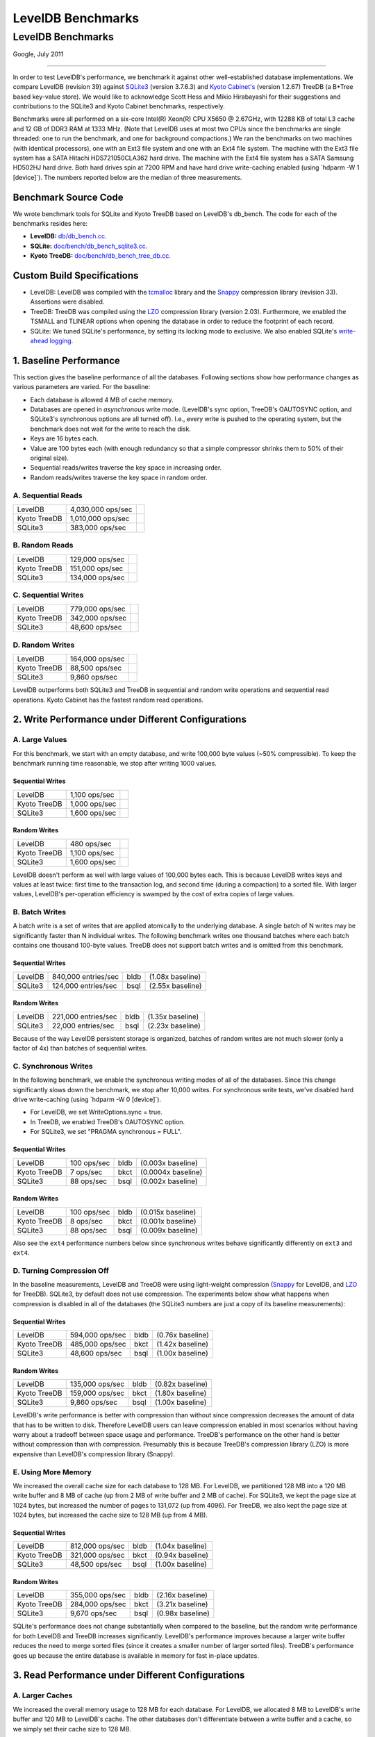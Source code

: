 ==================
LevelDB Benchmarks
==================

LevelDB Benchmarks
==================

Google, July 2011

--------------

In order to test LevelDB's performance, we benchmark it against other
well-established database implementations. We compare LevelDB (revision
39) against `SQLite3 <http://www.sqlite.org/>`__ (version 3.7.6.3) and
`Kyoto Cabinet's <http://fallabs.com/kyotocabinet/spex.html>`__ (version
1.2.67) TreeDB (a B+Tree based key-value store). We would like to
acknowledge Scott Hess and Mikio Hirabayashi for their suggestions and
contributions to the SQLite3 and Kyoto Cabinet benchmarks, respectively.

Benchmarks were all performed on a six-core Intel(R) Xeon(R) CPU X5650 @
2.67GHz, with 12288 KB of total L3 cache and 12 GB of DDR3 RAM at 1333
MHz. (Note that LevelDB uses at most two CPUs since the benchmarks are
single threaded: one to run the benchmark, and one for background
compactions.) We ran the benchmarks on two machines (with identical
processors), one with an Ext3 file system and one with an Ext4 file
system. The machine with the Ext3 file system has a SATA Hitachi
HDS721050CLA362 hard drive. The machine with the Ext4 file system has a
SATA Samsung HD502HJ hard drive. Both hard drives spin at 7200 RPM and
have hard drive write-caching enabled (using \`hdparm -W 1 [device]`).
The numbers reported below are the median of three measurements.

Benchmark Source Code
---------------------

We wrote benchmark tools for SQLite and Kyoto TreeDB based on LevelDB's
db_bench. The code for each of the benchmarks resides here:

-  **LevelDB:**
   `db/db_bench.cc <http://code.google.com/p/leveldb/source/browse/trunk/db/db_bench.cc>`__.
-  **SQLite:**
   `doc/bench/db_bench_sqlite3.cc <http://code.google.com/p/leveldb/source/browse/#svn%2Ftrunk%2Fdoc%2Fbench%2Fdb_bench_sqlite3.cc>`__.
-  **Kyoto TreeDB:**
   `doc/bench/db_bench_tree_db.cc <http://code.google.com/p/leveldb/source/browse/#svn%2Ftrunk%2Fdoc%2Fbench%2Fdb_bench_tree_db.cc>`__.

Custom Build Specifications
---------------------------

-  LevelDB: LevelDB was compiled with the
   `tcmalloc <http://code.google.com/p/google-perftools>`__ library and
   the `Snappy <http://code.google.com/p/snappy/>`__ compression library
   (revision 33). Assertions were disabled.
-  TreeDB: TreeDB was compiled using the
   `LZO <http://www.oberhumer.com/opensource/lzo/>`__ compression
   library (version 2.03). Furthermore, we enabled the TSMALL and
   TLINEAR options when opening the database in order to reduce the
   footprint of each record.
-  SQLite: We tuned SQLite's performance, by setting its locking mode to
   exclusive. We also enabled SQLite's `write-ahead
   logging <http://www.sqlite.org/draft/wal.html>`__.

1. Baseline Performance
-----------------------

This section gives the baseline performance of all the databases.
Following sections show how performance changes as various parameters
are varied. For the baseline:

-  Each database is allowed 4 MB of cache memory.
-  Databases are opened in *asynchronous* write mode. (LevelDB's sync
   option, TreeDB's OAUTOSYNC option, and SQLite3's synchronous options
   are all turned off). I.e., every write is pushed to the operating
   system, but the benchmark does not wait for the write to reach the
   disk.
-  Keys are 16 bytes each.
-  Value are 100 bytes each (with enough redundancy so that a simple
   compressor shrinks them to 50% of their original size).
-  Sequential reads/writes traverse the key space in increasing order.
-  Random reads/writes traverse the key space in random order.

A. Sequential Reads
~~~~~~~~~~~~~~~~~~~

+-----------------------+-----------------------+-----------------------+
| LevelDB               | 4,030,000 ops/sec     | .. container:: bldb   |
|                       |                       |                       |
|                       |                       |                       |
+-----------------------+-----------------------+-----------------------+
| Kyoto TreeDB          | 1,010,000 ops/sec     | .. container:: bkct   |
|                       |                       |                       |
|                       |                       |                       |
+-----------------------+-----------------------+-----------------------+
| SQLite3               | 383,000 ops/sec       | .. container:: bsql   |
|                       |                       |                       |
|                       |                       |                       |
+-----------------------+-----------------------+-----------------------+

B. Random Reads
~~~~~~~~~~~~~~~

+-----------------------+-----------------------+-----------------------+
| LevelDB               | 129,000 ops/sec       | .. container:: bldb   |
|                       |                       |                       |
|                       |                       |                       |
+-----------------------+-----------------------+-----------------------+
| Kyoto TreeDB          | 151,000 ops/sec       | .. container:: bkct   |
|                       |                       |                       |
|                       |                       |                       |
+-----------------------+-----------------------+-----------------------+
| SQLite3               | 134,000 ops/sec       | .. container:: bsql   |
|                       |                       |                       |
|                       |                       |                       |
+-----------------------+-----------------------+-----------------------+

C. Sequential Writes
~~~~~~~~~~~~~~~~~~~~

+-----------------------+-----------------------+-----------------------+
| LevelDB               | 779,000 ops/sec       | .. container:: bldb   |
|                       |                       |                       |
|                       |                       |                       |
+-----------------------+-----------------------+-----------------------+
| Kyoto TreeDB          | 342,000 ops/sec       | .. container:: bkct   |
|                       |                       |                       |
|                       |                       |                       |
+-----------------------+-----------------------+-----------------------+
| SQLite3               | 48,600 ops/sec        | .. container:: bsql   |
|                       |                       |                       |
|                       |                       |                       |
+-----------------------+-----------------------+-----------------------+

D. Random Writes
~~~~~~~~~~~~~~~~

+-----------------------+-----------------------+-----------------------+
| LevelDB               | 164,000 ops/sec       | .. container:: bldb   |
|                       |                       |                       |
|                       |                       |                       |
+-----------------------+-----------------------+-----------------------+
| Kyoto TreeDB          | 88,500 ops/sec        | .. container:: bkct   |
|                       |                       |                       |
|                       |                       |                       |
+-----------------------+-----------------------+-----------------------+
| SQLite3               | 9,860 ops/sec         | .. container:: bsql   |
|                       |                       |                       |
|                       |                       |                       |
+-----------------------+-----------------------+-----------------------+

LevelDB outperforms both SQLite3 and TreeDB in sequential and random
write operations and sequential read operations. Kyoto Cabinet has the
fastest random read operations.

2. Write Performance under Different Configurations
---------------------------------------------------

A. Large Values
~~~~~~~~~~~~~~~

For this benchmark, we start with an empty database, and write 100,000
byte values (~50% compressible). To keep the benchmark running time
reasonable, we stop after writing 1000 values.

Sequential Writes
^^^^^^^^^^^^^^^^^

+-----------------------+-----------------------+-----------------------+
| LevelDB               | 1,100 ops/sec         | .. container:: bldb   |
|                       |                       |                       |
|                       |                       |                       |
+-----------------------+-----------------------+-----------------------+
| Kyoto TreeDB          | 1,000 ops/sec         | .. container:: bkct   |
|                       |                       |                       |
|                       |                       |                       |
+-----------------------+-----------------------+-----------------------+
| SQLite3               | 1,600 ops/sec         | .. container:: bsql   |
|                       |                       |                       |
|                       |                       |                       |
+-----------------------+-----------------------+-----------------------+

Random Writes
^^^^^^^^^^^^^

+-----------------------+-----------------------+-----------------------+
| LevelDB               | 480 ops/sec           | .. container:: bldb   |
|                       |                       |                       |
|                       |                       |                       |
+-----------------------+-----------------------+-----------------------+
| Kyoto TreeDB          | 1,100 ops/sec         | .. container:: bkct   |
|                       |                       |                       |
|                       |                       |                       |
+-----------------------+-----------------------+-----------------------+
| SQLite3               | 1,600 ops/sec         | .. container:: bsql   |
|                       |                       |                       |
|                       |                       |                       |
+-----------------------+-----------------------+-----------------------+

LevelDB doesn't perform as well with large values of 100,000 bytes each.
This is because LevelDB writes keys and values at least twice: first
time to the transaction log, and second time (during a compaction) to a
sorted file. With larger values, LevelDB's per-operation efficiency is
swamped by the cost of extra copies of large values.

B. Batch Writes
~~~~~~~~~~~~~~~

A batch write is a set of writes that are applied atomically to the
underlying database. A single batch of N writes may be significantly
faster than N individual writes. The following benchmark writes one
thousand batches where each batch contains one thousand 100-byte values.
TreeDB does not support batch writes and is omitted from this benchmark.

.. _sequential-writes-1:

Sequential Writes
^^^^^^^^^^^^^^^^^

+-----------------+-----------------+-----------------+-----------------+
| LevelDB         | 840,000         | .. container::  | (1.08x          |
|                 | entries/sec     | bldb            | baseline)       |
|                 |                 |                 |                 |
|                 |                 |                 |                 |
+-----------------+-----------------+-----------------+-----------------+
| SQLite3         | 124,000         | .. container::  | (2.55x          |
|                 | entries/sec     | bsql            | baseline)       |
|                 |                 |                 |                 |
|                 |                 |                 |                 |
+-----------------+-----------------+-----------------+-----------------+

.. _random-writes-1:

Random Writes
^^^^^^^^^^^^^

+-----------------+-----------------+-----------------+-----------------+
| LevelDB         | 221,000         | .. container::  | (1.35x          |
|                 | entries/sec     | bldb            | baseline)       |
|                 |                 |                 |                 |
|                 |                 |                 |                 |
+-----------------+-----------------+-----------------+-----------------+
| SQLite3         | 22,000          | .. container::  | (2.23x          |
|                 | entries/sec     | bsql            | baseline)       |
|                 |                 |                 |                 |
|                 |                 |                 |                 |
+-----------------+-----------------+-----------------+-----------------+

Because of the way LevelDB persistent storage is organized, batches of
random writes are not much slower (only a factor of 4x) than batches of
sequential writes.

C. Synchronous Writes
~~~~~~~~~~~~~~~~~~~~~

In the following benchmark, we enable the synchronous writing modes of
all of the databases. Since this change significantly slows down the
benchmark, we stop after 10,000 writes. For synchronous write tests,
we've disabled hard drive write-caching (using \`hdparm -W 0 [device]`).

-  For LevelDB, we set WriteOptions.sync = true.
-  In TreeDB, we enabled TreeDB's OAUTOSYNC option.
-  For SQLite3, we set "PRAGMA synchronous = FULL".

.. _sequential-writes-2:

Sequential Writes
^^^^^^^^^^^^^^^^^

+-----------------+-----------------+-----------------+-----------------+
| LevelDB         | 100 ops/sec     | .. container::  | (0.003x         |
|                 |                 | bldb            | baseline)       |
|                 |                 |                 |                 |
|                 |                 |                 |                 |
+-----------------+-----------------+-----------------+-----------------+
| Kyoto TreeDB    | 7 ops/sec       | .. container::  | (0.0004x        |
|                 |                 | bkct            | baseline)       |
|                 |                 |                 |                 |
|                 |                 |                 |                 |
+-----------------+-----------------+-----------------+-----------------+
| SQLite3         | 88 ops/sec      | .. container::  | (0.002x         |
|                 |                 | bsql            | baseline)       |
|                 |                 |                 |                 |
|                 |                 |                 |                 |
+-----------------+-----------------+-----------------+-----------------+

.. _random-writes-2:

Random Writes
^^^^^^^^^^^^^

+-----------------+-----------------+-----------------+-----------------+
| LevelDB         | 100 ops/sec     | .. container::  | (0.015x         |
|                 |                 | bldb            | baseline)       |
|                 |                 |                 |                 |
|                 |                 |                 |                 |
+-----------------+-----------------+-----------------+-----------------+
| Kyoto TreeDB    | 8 ops/sec       | .. container::  | (0.001x         |
|                 |                 | bkct            | baseline)       |
|                 |                 |                 |                 |
|                 |                 |                 |                 |
+-----------------+-----------------+-----------------+-----------------+
| SQLite3         | 88 ops/sec      | .. container::  | (0.009x         |
|                 |                 | bsql            | baseline)       |
|                 |                 |                 |                 |
|                 |                 |                 |                 |
+-----------------+-----------------+-----------------+-----------------+

Also see the ``ext4`` performance numbers below since synchronous writes
behave significantly differently on ``ext3`` and ``ext4``.

D. Turning Compression Off
~~~~~~~~~~~~~~~~~~~~~~~~~~

In the baseline measurements, LevelDB and TreeDB were using light-weight
compression (`Snappy <http://code.google.com/p/snappy/>`__ for LevelDB,
and `LZO <http://www.oberhumer.com/opensource/lzo/>`__ for TreeDB).
SQLite3, by default does not use compression. The experiments below show
what happens when compression is disabled in all of the databases (the
SQLite3 numbers are just a copy of its baseline measurements):

.. _sequential-writes-3:

Sequential Writes
^^^^^^^^^^^^^^^^^

+-----------------+-----------------+-----------------+-----------------+
| LevelDB         | 594,000 ops/sec | .. container::  | (0.76x          |
|                 |                 | bldb            | baseline)       |
|                 |                 |                 |                 |
|                 |                 |                 |                 |
+-----------------+-----------------+-----------------+-----------------+
| Kyoto TreeDB    | 485,000 ops/sec | .. container::  | (1.42x          |
|                 |                 | bkct            | baseline)       |
|                 |                 |                 |                 |
|                 |                 |                 |                 |
+-----------------+-----------------+-----------------+-----------------+
| SQLite3         | 48,600 ops/sec  | .. container::  | (1.00x          |
|                 |                 | bsql            | baseline)       |
|                 |                 |                 |                 |
|                 |                 |                 |                 |
+-----------------+-----------------+-----------------+-----------------+

.. _random-writes-3:

Random Writes
^^^^^^^^^^^^^

+-----------------+-----------------+-----------------+-----------------+
| LevelDB         | 135,000 ops/sec | .. container::  | (0.82x          |
|                 |                 | bldb            | baseline)       |
|                 |                 |                 |                 |
|                 |                 |                 |                 |
+-----------------+-----------------+-----------------+-----------------+
| Kyoto TreeDB    | 159,000 ops/sec | .. container::  | (1.80x          |
|                 |                 | bkct            | baseline)       |
|                 |                 |                 |                 |
|                 |                 |                 |                 |
+-----------------+-----------------+-----------------+-----------------+
| SQLite3         | 9,860 ops/sec   | .. container::  | (1.00x          |
|                 |                 | bsql            | baseline)       |
|                 |                 |                 |                 |
|                 |                 |                 |                 |
+-----------------+-----------------+-----------------+-----------------+

LevelDB's write performance is better with compression than without
since compression decreases the amount of data that has to be written to
disk. Therefore LevelDB users can leave compression enabled in most
scenarios without having worry about a tradeoff between space usage and
performance. TreeDB's performance on the other hand is better without
compression than with compression. Presumably this is because TreeDB's
compression library (LZO) is more expensive than LevelDB's compression
library (Snappy).

E. Using More Memory
~~~~~~~~~~~~~~~~~~~~

We increased the overall cache size for each database to 128 MB. For
LevelDB, we partitioned 128 MB into a 120 MB write buffer and 8 MB of
cache (up from 2 MB of write buffer and 2 MB of cache). For SQLite3, we
kept the page size at 1024 bytes, but increased the number of pages to
131,072 (up from 4096). For TreeDB, we also kept the page size at 1024
bytes, but increased the cache size to 128 MB (up from 4 MB).

.. _sequential-writes-4:

Sequential Writes
^^^^^^^^^^^^^^^^^

+-----------------+-----------------+-----------------+-----------------+
| LevelDB         | 812,000 ops/sec | .. container::  | (1.04x          |
|                 |                 | bldb            | baseline)       |
|                 |                 |                 |                 |
|                 |                 |                 |                 |
+-----------------+-----------------+-----------------+-----------------+
| Kyoto TreeDB    | 321,000 ops/sec | .. container::  | (0.94x          |
|                 |                 | bkct            | baseline)       |
|                 |                 |                 |                 |
|                 |                 |                 |                 |
+-----------------+-----------------+-----------------+-----------------+
| SQLite3         | 48,500 ops/sec  | .. container::  | (1.00x          |
|                 |                 | bsql            | baseline)       |
|                 |                 |                 |                 |
|                 |                 |                 |                 |
+-----------------+-----------------+-----------------+-----------------+

.. _random-writes-4:

Random Writes
^^^^^^^^^^^^^

+-----------------+-----------------+-----------------+-----------------+
| LevelDB         | 355,000 ops/sec | .. container::  | (2.16x          |
|                 |                 | bldb            | baseline)       |
|                 |                 |                 |                 |
|                 |                 |                 |                 |
+-----------------+-----------------+-----------------+-----------------+
| Kyoto TreeDB    | 284,000 ops/sec | .. container::  | (3.21x          |
|                 |                 | bkct            | baseline)       |
|                 |                 |                 |                 |
|                 |                 |                 |                 |
+-----------------+-----------------+-----------------+-----------------+
| SQLite3         | 9,670 ops/sec   | .. container::  | (0.98x          |
|                 |                 | bsql            | baseline)       |
|                 |                 |                 |                 |
|                 |                 |                 |                 |
+-----------------+-----------------+-----------------+-----------------+

SQLite's performance does not change substantially when compared to the
baseline, but the random write performance for both LevelDB and TreeDB
increases significantly. LevelDB's performance improves because a larger
write buffer reduces the need to merge sorted files (since it creates a
smaller number of larger sorted files). TreeDB's performance goes up
because the entire database is available in memory for fast in-place
updates.

3. Read Performance under Different Configurations
--------------------------------------------------

A. Larger Caches
~~~~~~~~~~~~~~~~

We increased the overall memory usage to 128 MB for each database. For
LevelDB, we allocated 8 MB to LevelDB's write buffer and 120 MB to
LevelDB's cache. The other databases don't differentiate between a write
buffer and a cache, so we simply set their cache size to 128 MB.

Sequential Reads
^^^^^^^^^^^^^^^^

+-----------------+-----------------+-----------------+-----------------+
| LevelDB         | 5,210,000       | .. container::  | (1.29x          |
|                 | ops/sec         | bldb            | baseline)       |
|                 |                 |                 |                 |
|                 |                 |                 |                 |
+-----------------+-----------------+-----------------+-----------------+
| Kyoto TreeDB    | 1,070,000       | .. container::  | (1.06x          |
|                 | ops/sec         | bkct            | baseline)       |
|                 |                 |                 |                 |
|                 |                 |                 |                 |
+-----------------+-----------------+-----------------+-----------------+
| SQLite3         | 609,000 ops/sec | .. container::  | (1.59x          |
|                 |                 | bsql            | baseline)       |
|                 |                 |                 |                 |
|                 |                 |                 |                 |
+-----------------+-----------------+-----------------+-----------------+

Random Reads
^^^^^^^^^^^^

+-----------------+-----------------+-----------------+-----------------+
| LevelDB         | 190,000 ops/sec | .. container::  | (1.47x          |
|                 |                 | bldb            | baseline)       |
|                 |                 |                 |                 |
|                 |                 |                 |                 |
+-----------------+-----------------+-----------------+-----------------+
| Kyoto TreeDB    | 463,000 ops/sec | .. container::  | (3.07x          |
|                 |                 | bkct            | baseline)       |
|                 |                 |                 |                 |
|                 |                 |                 |                 |
+-----------------+-----------------+-----------------+-----------------+
| SQLite3         | 186,000 ops/sec | .. container::  | (1.39x          |
|                 |                 | bsql            | baseline)       |
|                 |                 |                 |                 |
|                 |                 |                 |                 |
+-----------------+-----------------+-----------------+-----------------+

As expected, the read performance of all of the databases increases when
the caches are enlarged. In particular, TreeDB seems to make very
effective use of a cache that is large enough to hold the entire
database.

B. No Compression Reads
~~~~~~~~~~~~~~~~~~~~~~~

For this benchmark, we populated a database with 1 million entries
consisting of 16 byte keys and 100 byte values. We compiled LevelDB and
Kyoto Cabinet without compression support, so results that are read out
from the database are already uncompressed. We've listed the SQLite3
baseline read performance as a point of comparison.

.. _sequential-reads-1:

Sequential Reads
^^^^^^^^^^^^^^^^

+-----------------+-----------------+-----------------+-----------------+
| LevelDB         | 4,880,000       | .. container::  | (1.21x          |
|                 | ops/sec         | bldb            | baseline)       |
|                 |                 |                 |                 |
|                 |                 |                 |                 |
+-----------------+-----------------+-----------------+-----------------+
| Kyoto TreeDB    | 1,230,000       | .. container::  | (3.60x          |
|                 | ops/sec         | bkct            | baseline)       |
|                 |                 |                 |                 |
|                 |                 |                 |                 |
+-----------------+-----------------+-----------------+-----------------+
| SQLite3         | 383,000 ops/sec | .. container::  | (1.00x          |
|                 |                 | bsql            | baseline)       |
|                 |                 |                 |                 |
|                 |                 |                 |                 |
+-----------------+-----------------+-----------------+-----------------+

.. _random-reads-1:

Random Reads
^^^^^^^^^^^^

+-----------------+-----------------+-----------------+-----------------+
| LevelDB         | 149,000 ops/sec | .. container::  | (1.16x          |
|                 |                 | bldb            | baseline)       |
|                 |                 |                 |                 |
|                 |                 |                 |                 |
+-----------------+-----------------+-----------------+-----------------+
| Kyoto TreeDB    | 175,000 ops/sec | .. container::  | (1.16x          |
|                 |                 | bkct            | baseline)       |
|                 |                 |                 |                 |
|                 |                 |                 |                 |
+-----------------+-----------------+-----------------+-----------------+
| SQLite3         | 134,000 ops/sec | .. container::  | (1.00x          |
|                 |                 | bsql            | baseline)       |
|                 |                 |                 |                 |
|                 |                 |                 |                 |
+-----------------+-----------------+-----------------+-----------------+

Performance of both LevelDB and TreeDB improves a small amount when
compression is disabled. Note however that under different workloads,
performance may very well be better with compression if it allows more
of the working set to fit in memory.

Note about Ext4 Filesystems
---------------------------

The preceding numbers are for an ext3 file system. Synchronous writes
are much slower under `ext4 <http://en.wikipedia.org/wiki/Ext4>`__
(LevelDB drops to ~31 writes / second and TreeDB drops to ~5 writes /
second; SQLite3's synchronous writes do not noticeably drop) due to
ext4's different handling of fsync / msync calls. Even LevelDB's
asynchronous write performance drops somewhat since it spreads its
storage across multiple files and issues fsync calls when switching to a
new file.

Acknowledgements
----------------

Jeff Dean and Sanjay Ghemawat wrote LevelDB. Kevin Tseng wrote and
compiled these benchmarks. Mikio Hirabayashi, Scott Hess, and Gabor
Cselle provided help and advice.
